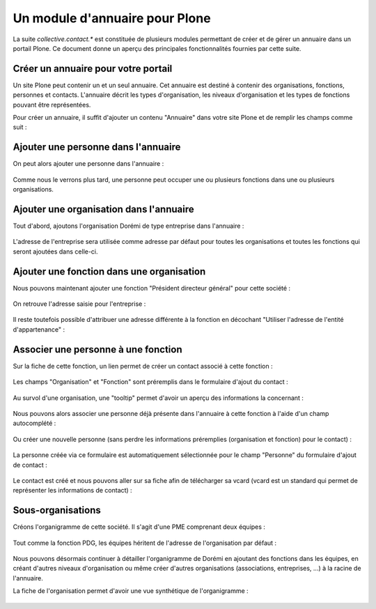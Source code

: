.. -*- coding: utf-8 -*-

===============================
Un module d'annuaire pour Plone
===============================

La suite `collective.contact.*` est constituée de plusieurs modules permettant de créer et de gérer un annuaire dans un portail Plone. Ce document donne un aperçu des principales fonctionnalités fournies par cette suite.

.. add toctree ?

Créer un annuaire pour votre portail
====================================

Un site Plone peut contenir un et un seul annuaire. Cet annuaire est destiné à contenir des organisations, fonctions, personnes et contacts.
L'annuaire décrit les types d'organisation, les niveaux d'organisation et les types de fonctions pouvant être représentées.

Pour créer un annuaire, il suffit d'ajouter un contenu "Annuaire" dans votre site Plone et de remplir les champs comme suit :

.. figure:: ./images/add_directory.png
    :align: center


Ajouter une personne dans l'annuaire
====================================

On peut alors ajouter une personne dans l'annuaire :

.. figure:: ./images/mdurand.png
    :align: center

Comme nous le verrons plus tard, une personne peut occuper une ou plusieurs fonctions dans une ou plusieurs organisations.


Ajouter une organisation dans l'annuaire
========================================

Tout d'abord, ajoutons l'organisation Dorémi de type entreprise dans l'annuaire :

.. figure:: ./images/add_organization.png
    :align: center

.. figure:: ./images/contact_info_form.png
    :align: center

.. figure:: ./images/address_form.png
    :align: center

L'adresse de l'entreprise sera utilisée comme adresse par défaut pour toutes les organisations et toutes les fonctions qui seront ajoutées dans celle-ci.


Ajouter une fonction dans une organisation
==========================================

Nous pouvons maintenant ajouter une fonction "Président directeur général" pour cette société :

.. figure:: ./images/add_position.png
    :align: center

On retrouve l'adresse saisie pour l'entreprise :

.. figure:: ./images/position_parent_address.png
    :align: center

Il reste toutefois possible d'attribuer une adresse différente à la fonction en décochant "Utiliser l'adresse de l'entité d'appartenance" :

.. figure:: ./images/position_own_address.png
    :align: center



Associer une personne à une fonction
====================================

Sur la fiche de cette fonction, un lien permet de créer un contact associé à cette fonction :

.. figure:: ./images/add_contact_link.png
    :align: center

Les champs "Organisation" et "Fonction" sont préremplis dans le formulaire d'ajout du contact :

.. figure:: ./images/contact_overlay_before.png
    :align: center


Au survol d'une organisation, une "tooltip" permet d'avoir un aperçu des informations la concernant :

.. figure:: ./images/tooltip_orga.png
    :align: center


Nous pouvons alors associer une personne déjà présente dans l'annuaire à cette fonction à l'aide d'un champ autocomplété :

.. figure:: ./images/person_autocomplete.png
    :align: center

Ou créer une nouvelle personne (sans perdre les informations préremplies (organisation et fonction) pour le contact) :

.. figure:: ./images/add_person_in_overlay.png
    :align: center


La personne créée via ce formulaire est automatiquement sélectionnée pour le champ "Personne" du formulaire d'ajout de contact :

.. figure:: ./images/contact_overlay_after.png
    :align: center

Le contact est créé et nous pouvons aller sur sa fiche afin de télécharger sa vcard (vcard est un standard qui permet de représenter les informations de contact) :

.. figure:: ./images/download_vcard_link.png
    :align: center

.. todo? ./images/vcard.png


Sous-organisations
==================

Créons l'organigramme de cette société. Il s'agit d'une PME comprenant deux équipes :

.. figure:: ./images/team_marketing.png
    :align: center

.. figure:: ./images/team_dev.png
    :align: center

Tout comme la fonction PDG, les équipes héritent de l'adresse de l'organisation par défaut :

.. figure:: ./images/position_parent_address.png
    :align: center

Nous pouvons désormais continuer à détailler l'organigramme de Dorémi en ajoutant des fonctions dans les équipes, en créant d'autres niveaux d'organisation ou même créer d'autres organisations (associations, entreprises, ...) à la racine de l'annuaire.

La fiche de l'organisation permet d'avoir une vue synthétique de l'organigramme :

.. figure:: ./images/orga_page.png
    :align: center
